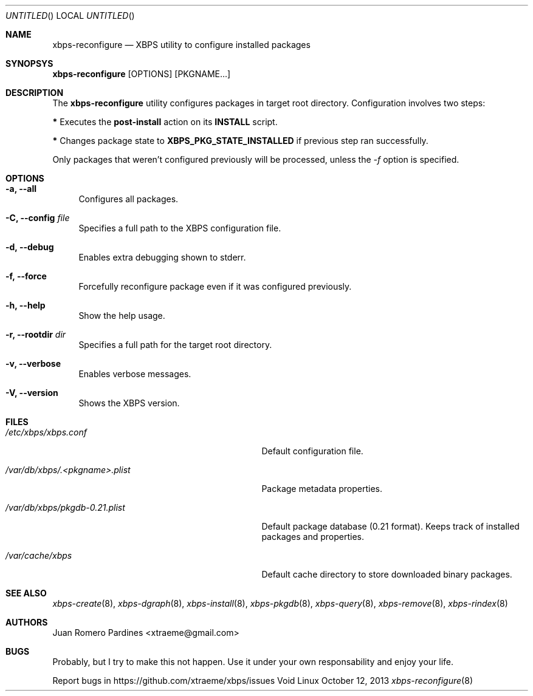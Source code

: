 .Dd October 12, 2013
.Os Void Linux
.Dt xbps-reconfigure 8
.Sh NAME
.Nm xbps-reconfigure
.Nd XBPS utility to configure installed packages
.Sh SYNOPSYS
.Nm xbps-reconfigure
.Op OPTIONS
.Op PKGNAME...
.Sh DESCRIPTION
The
.Nm
utility configures packages in target root directory. Configuration
involves two steps:
.Pp
.Sy *
Executes the
.Sy post-install
action on its
.Sy INSTALL
script.
.Pp
.Sy *
Changes package state to
.Sy XBPS_PKG_STATE_INSTALLED
if previous step ran successfully.
.Pp
Only packages that weren't configured previously will be processed,
unless the
.Ar -f
option is specified.
.Sh OPTIONS
.Bl -tag -width -x
.It Fl a, Fl -all
Configures all packages.
.It Fl C, Fl -config Ar file
Specifies a full path to the XBPS configuration file.
.It Fl d, Fl -debug
Enables extra debugging shown to stderr.
.It Fl f, Fl -force
Forcefully reconfigure package even if it was configured previously.
.It Fl h, Fl -help
Show the help usage.
.It Fl r, Fl -rootdir Ar dir
Specifies a full path for the target root directory.
.It Fl v, Fl -verbose
Enables verbose messages.
.It Fl V, Fl -version
Shows the XBPS version.
.Sh FILES
.Bl -tag -width /var/db/xbps/.<pkgname>.plist
.It Ar /etc/xbps/xbps.conf
Default configuration file.
.It Ar /var/db/xbps/.<pkgname>.plist
Package metadata properties.
.It Ar /var/db/xbps/pkgdb-0.21.plist
Default package database (0.21 format). Keeps track of installed packages and properties.
.It Ar /var/cache/xbps
Default cache directory to store downloaded binary packages.
.Sh SEE ALSO
.Xr xbps-create 8 ,
.Xr xbps-dgraph 8 ,
.Xr xbps-install 8 ,
.Xr xbps-pkgdb 8 ,
.Xr xbps-query 8 ,
.Xr xbps-remove 8 ,
.Xr xbps-rindex 8
.Sh AUTHORS
.An Juan Romero Pardines <xtraeme@gmail.com>
.Sh BUGS
Probably, but I try to make this not happen. Use it under your own
responsability and enjoy your life.
.Pp
Report bugs in https://github.com/xtraeme/xbps/issues
